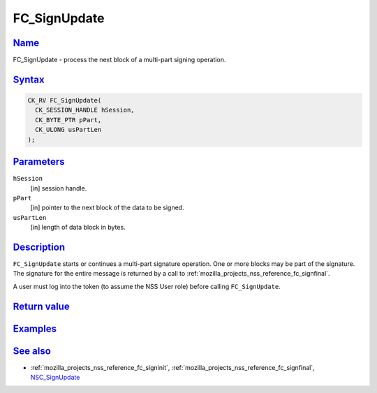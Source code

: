 .. _mozilla_projects_nss_reference_fc_signupdate:

FC_SignUpdate
=============

`Name <#name>`__
~~~~~~~~~~~~~~~~

.. container::

   FC_SignUpdate - process the next block of a multi-part signing operation.

`Syntax <#syntax>`__
~~~~~~~~~~~~~~~~~~~~

.. container::

   .. code::

      CK_RV FC_SignUpdate(
        CK_SESSION_HANDLE hSession,
        CK_BYTE_PTR pPart,
        CK_ULONG usPartLen
      );

`Parameters <#parameters>`__
~~~~~~~~~~~~~~~~~~~~~~~~~~~~

.. container::

   ``hSession``
      [in] session handle.
   ``pPart``
      [in] pointer to the next block of the data to be signed.
   ``usPartLen``
      [in] length of data block in bytes.

`Description <#description>`__
~~~~~~~~~~~~~~~~~~~~~~~~~~~~~~

.. container::

   ``FC_SignUpdate`` starts or continues a multi-part signature operation. One or more blocks may be
   part of the signature. The signature for the entire message is returned by a call to
   :ref:`mozilla_projects_nss_reference_fc_signfinal`.

   A user must log into the token (to assume the NSS User role) before calling ``FC_SignUpdate``.

.. _return_value:

`Return value <#return_value>`__
~~~~~~~~~~~~~~~~~~~~~~~~~~~~~~~~

.. container::

`Examples <#examples>`__
~~~~~~~~~~~~~~~~~~~~~~~~

.. container::

.. _see_also:

`See also <#see_also>`__
~~~~~~~~~~~~~~~~~~~~~~~~

.. container::

   -  :ref:`mozilla_projects_nss_reference_fc_signinit`,
      :ref:`mozilla_projects_nss_reference_fc_signfinal`, `NSC_SignUpdate </en-US/NSC_SignUpdate>`__